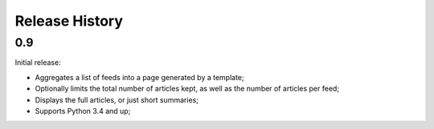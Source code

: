 Release History
===============

0.9
---

Initial release:

* Aggregates a list of feeds into a page generated by a template;
* Optionally limits the total number of articles kept, as well as the number of
  articles per feed;
* Displays the full articles, or just short summaries;
* Supports Python 3.4 and up;
